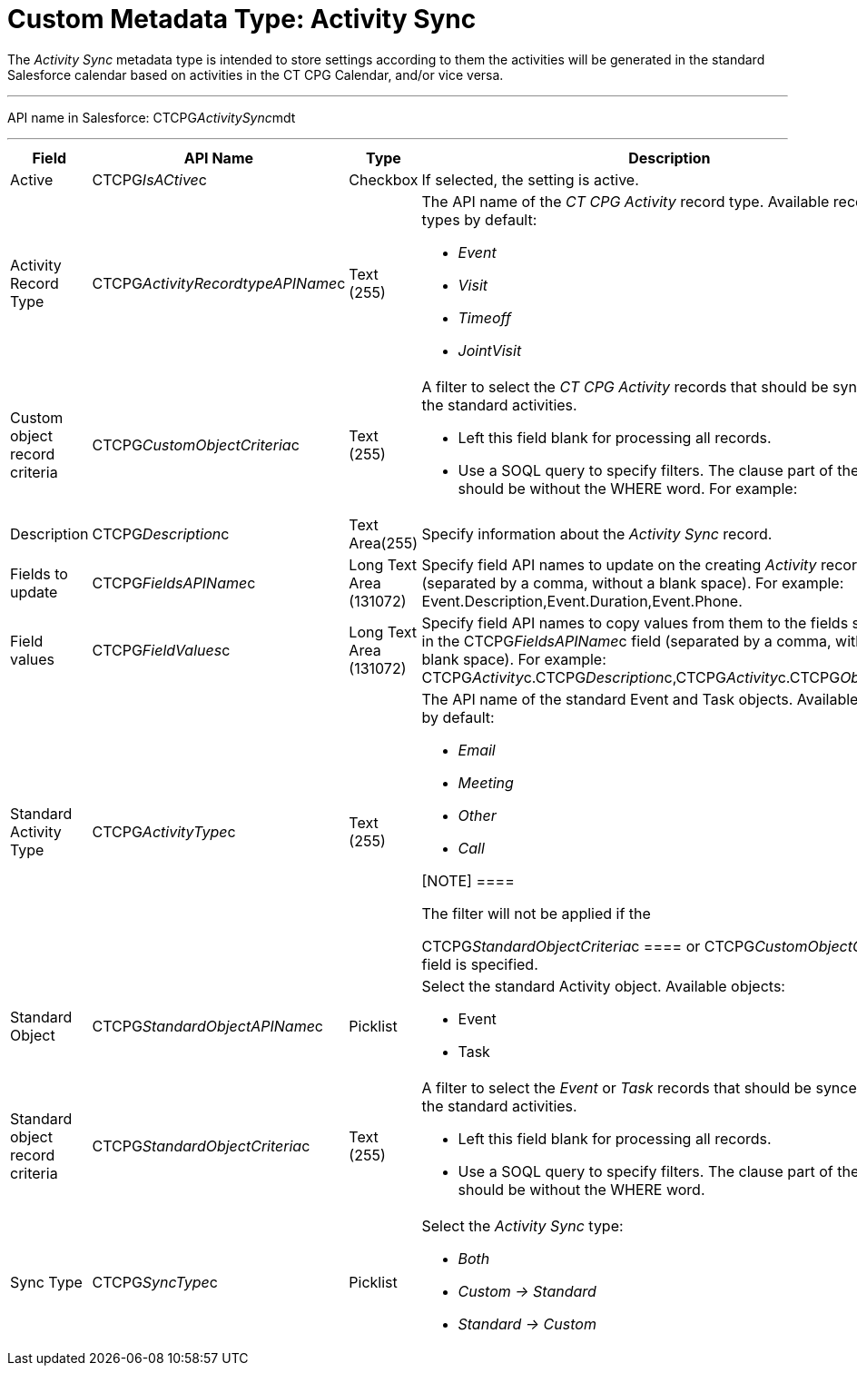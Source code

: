 = Custom Metadata Type: Activity Sync

The _Activity Sync_ metadata type is intended to store settings
according to them the activities will be generated in the standard
Salesforce calendar based on activities in the CT CPG Calendar, and/or
vice versa.

'''''

API name in Salesforce: CTCPG__ActivitySync__mdt

'''''

[width="100%",cols="25%,25%,25%,25%",]
|===
|*Field* |*API Name* |*Type* |*Description*

|Active |CTCPG__IsACtive__c |Checkbox |If selected, the
setting is active.

|Activity Record Type |CTCPG__ActivityRecordtypeAPIName__c
|Text (255) a|
The API name of the _CT CPG Activity_ record type. Available record
types by default:

* _Event_
* _Visit_
* _Timeoff_
* _JointVisit_

|Custom object record criteria |CTCPG__CustomObjectCriteria__c
|Text (255) a|
A filter to select the _CT CPG Activity_ records that should be synced
with the standard activities.

* Left this field blank for processing all records.
* Use a SOQL query to specify filters. The clause part of the query
should be without the [.apiobject]#WHERE# word. For example:

|Description |CTCPG__Description__c |Text Area(255) |Specify
information about the _Activity Sync_ record.

|Fields to update |CTCPG__FieldsAPIName__c |Long Text Area
(131072) |Specify field API names to update on the creating _Activity_
record (separated by a comma, without a blank space). For
example: Event.Description,Event.Duration,Event.Phone.

|Field values |CTCPG__FieldValues__c |Long Text Area
(131072) |Specify field API names to copy values from them to the
fields specified in the CTCPG__FieldsAPIName__c field (separated
by a comma, without a blank space). For
example: CTCPG__Activity__c.CTCPG__Description__c,CTCPG__Activity__c.CTCPG__Objective__c.

|Standard Activity Type |CTCPG__ActivityType__c |Text (255)
a|
The API name of the standard [.object]#Event# and
[.object]#Task# objects. Available types by default:

* _Email_
* _Meeting_
* _Other_
* _Call_

[NOTE] ====

The filter will not be applied if the

CTCPG__StandardObjectCriteria__c ==== or
CTCPG__CustomObjectCriteria__c field is specified.

|Standard Object |CTCPG__StandardObjectAPIName__c |Picklist
a|
Select the standard Activity object. Available objects:

* Event
* Task

|Standard object record criteria
|CTCPG__StandardObjectCriteria__c |Text (255) a|
A filter to select the _Event_ or _Task_ records that should be synced
with the standard activities.

* Left this field blank for processing all records.
* Use a SOQL query to specify filters. The clause part of the query
should be without the [.apiobject]#WHERE# word.

|Sync Type |CTCPG__SyncType__c |Picklist a|
Select the _Activity Sync_ type:

* _Both_
* _Custom → Standard_
* _Standard → Custom_

|===
